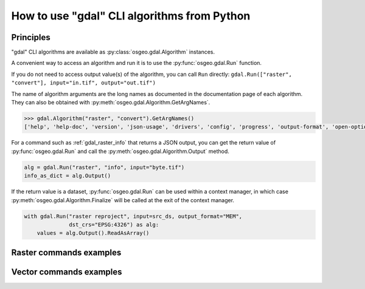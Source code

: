 .. _gdal_cli_from_python:

================================================================================
How to use "gdal" CLI algorithms from Python
================================================================================

Principles
----------

"gdal" CLI algorithms are available as :py:class:`osgeo.gdal.Algorithm` instances.

A convenient way to access an algorithm and run it is to use the :py:func:`osgeo.gdal.Run`
function.

.. py:function:: Run(*alg, arguments={}, progress=None, **kwargs)

   Run a GDAL algorithm and return it.

   .. versionadded: 3.11

   :param alg: Path to the algorithm or algorithm instance itself. For example "raster info", or ["raster", "info"] or "raster", "info".
   :type alg: str, list[str], tuple[str], Algorithm
   :param arguments: Input arguments of the algorithm. For example {"format": "json", "input": "byte.tif"}
   :type arguments: dict
   :param progress: Progress function whose arguments are a progress ratio, a string and a user data
   :type progress: callable
   :param kwargs: Instead of using the ``arguments`` parameter, it is possible to pass
                  algorithm arguments directly as named parameters of gdal.Run().
                  If the named argument has dash characters in it, the corresponding
                  parameter must replace them with an underscore character.
                  For example ``dst_crs`` as a a parameter of gdal.Run(), instead of
                  ``dst-crs`` which is the name to use on the command line.
   :rtype: a :py:class:`osgeo.gdal.Algorithm` instance


If you do not need to access output value(s) of the algorithm, you can call
``Run`` directly:
``gdal.Run(["raster", "convert"], input="in.tif", output="out.tif")``

The name of algorithm arguments are the long names as documented in the
documentation page of each algorithm. They can also be obtained with
:py:meth:`osgeo.gdal.Algorithm.GetArgNames`.

.. code-block:: python

    >>> gdal.Algorithm("raster", "convert").GetArgNames()
    ['help', 'help-doc', 'version', 'json-usage', 'drivers', 'config', 'progress', 'output-format', 'open-option', 'input-format', 'input', 'output', 'creation-option', 'overwrite', 'append']

For a command such as :ref:`gdal_raster_info` that returns a JSON
output, you can get the return value of :py:func:`osgeo.gdal.Run` and call the
:py:meth:`osgeo.gdal.Algorithm.Output` method.

.. code-block:: python

    alg = gdal.Run("raster", "info", input="byte.tif")
    info_as_dict = alg.Output()

If the return value is a dataset, :py:func:`osgeo.gdal.Run` can be used
within a context manager, in which case :py:meth:`osgeo.gdal.Algorithm.Finalize`
will be called at the exit of the context manager.

.. code-block:: python

    with gdal.Run("raster reproject", input=src_ds, output_format="MEM",
                  dst_crs="EPSG:4326") as alg:
        values = alg.Output().ReadAsArray()


Raster commands examples
------------------------

.. example::
   :title: Getting information on a raster dataset as JSON

   .. code-block:: python

        from osgeo import gdal

        gdal.UseExceptions()
        alg = gdal.Run("raster", "info", input="byte.tif")
        info_as_dict = alg.Output()


.. example::
   :title: Converting a georeferenced netCDF file to cloud-optimized GeoTIFF

   .. code-block:: python

        from osgeo import gdal

        gdal.UseExceptions()
        gdal.Run("raster", "convert", input="in.tif", output="out.tif",
                 output_format="COG", overwrite=True)

   or

   .. code-block:: python

        from osgeo import gdal

        gdal.UseExceptions()
        gdal.Run(["raster", "convert"], {"input": "in.tif", "output": "out.tif", "output-format": "COG", "overwrite": True})


.. example::
   :title: Reprojecting a GeoTIFF file to a Deflate-compressed tiled GeoTIFF file

   .. code-block:: python

        from osgeo import gdal

        gdal.UseExceptions()
        gdal.Run("raster", "reproject", input="in.tif", output="out.tif",
                  dst_crs="EPSG:4326",
                  creation_options={ "TILED": "YES", "COMPRESS": "DEFLATE"})


.. example::
   :title: Reprojecting a (possibly in-memory) dataset to a in-memory dataset

   .. code-block:: python

        from osgeo import gdal

        gdal.UseExceptions()
        with gdal.Run("raster", "reproject", input=src_ds, output_format="MEM",
                      dst_crs="EPSG:4326") as alg:
            values = alg.Output().ReadAsArray()


Vector commands examples
------------------------


.. example::
   :title: Getting information on a vector dataset as JSON

   .. code-block:: python

        from osgeo import gdal

        gdal.UseExceptions()
        alg = gdal.Run("vector", "info", input="poly.gpkg")
        info_as_dict = alg.Output()


.. example::
   :title: Converting a shapefile to a GeoPackage

   .. code-block:: python

        from osgeo import gdal

        gdal.UseExceptions()
        gdal.Run("vector", "convert", input="in.shp", output="out.gpkg", overwrite=True)
